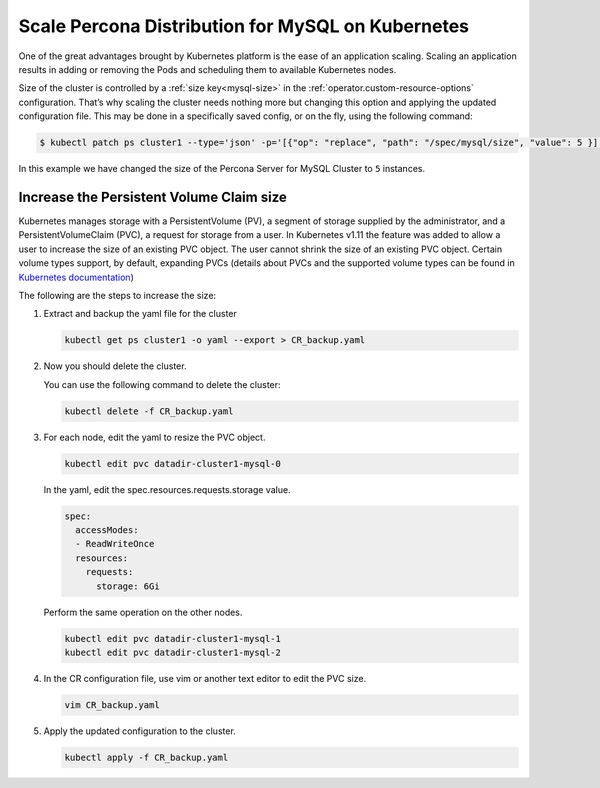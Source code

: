 .. _operator-scale:

Scale Percona Distribution for MySQL on Kubernetes
========================================================

One of the great advantages brought by Kubernetes 
platform is the ease of an application scaling. Scaling an application
results in adding or removing the Pods and scheduling them to available 
Kubernetes nodes.

Size of the cluster is controlled by a :ref:`size key<mysql-size>` in the :ref:`operator.custom-resource-options` configuration. That’s why scaling the cluster needs
nothing more but changing this option and applying the updated
configuration file. This may be done in a specifically saved config, or
on the fly, using the following command:

.. code:: bash

   $ kubectl patch ps cluster1 --type='json' -p='[{"op": "replace", "path": "/spec/mysql/size", "value": 5 }]'


In this example we have changed the size of the Percona Server for MySQL
Cluster to ``5`` instances.

Increase the Persistent Volume Claim size
-----------------------------------------

Kubernetes manages storage with a PersistentVolume (PV), a segment of
storage supplied by the administrator, and a PersistentVolumeClaim
(PVC), a request for storage from a user. In Kubernetes v1.11 the
feature was added to allow a user to increase the size of an existing
PVC object. The user cannot shrink the size of an existing PVC object.
Certain volume types support, by default, expanding PVCs (details about
PVCs and the supported volume types can be found in `Kubernetes
documentation <https://kubernetes.io/docs/concepts/storage/persistent-volumes/#expanding-persistent-volumes-claims>`__)

The following are the steps to increase the size:

#. Extract and backup the yaml file for the cluster

   .. code:: bash

      kubectl get ps cluster1 -o yaml --export > CR_backup.yaml

#. Now you should delete the cluster.

   ..
      UNCOMMENT THIS WHEN FINALIZERS GET WORKING
      warining Make sure that :ref:`delete-pxc-pvc<finalizers-pxc>` finalizer
      is not set in your custom resource, **otherwise
      all cluster data will be lost!**

   You can use the following command to delete the cluster:

   .. code:: bash

      kubectl delete -f CR_backup.yaml

#. For each node, edit the yaml to resize the PVC object.

   .. code:: bash

      kubectl edit pvc datadir-cluster1-mysql-0

   In the yaml, edit the spec.resources.requests.storage value.

   .. code:: bash

      spec:
        accessModes:
        - ReadWriteOnce
        resources:
          requests:
            storage: 6Gi

   Perform the same operation on the other nodes.

   .. code:: bash

      kubectl edit pvc datadir-cluster1-mysql-1
      kubectl edit pvc datadir-cluster1-mysql-2

#. In the CR configuration file, use vim or another text editor to edit
   the PVC size.

   .. code:: bash

      vim CR_backup.yaml

#. Apply the updated configuration to the cluster.

   .. code:: bash

      kubectl apply -f CR_backup.yaml
